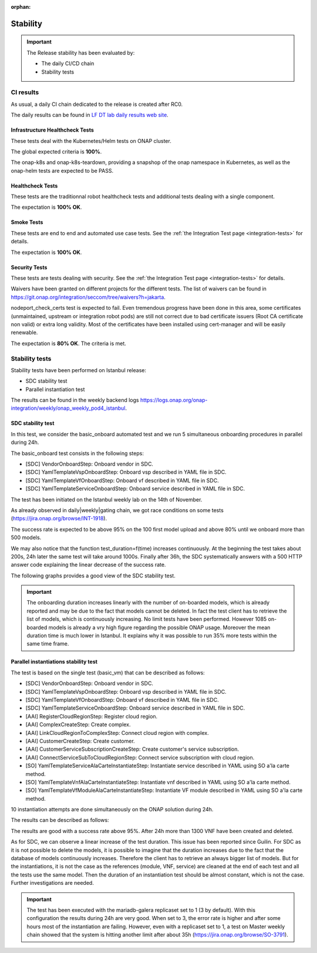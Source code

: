 .. This work is licensed under a
   Creative Commons Attribution 4.0 International License.
.. _integration-s3p:

:orphan:

Stability
=========

.. important::
    The Release stability has been evaluated by:

    - The daily CI/CD chain
    - Stability tests

.. note:
    The scope of these tests remains limited and does not provide a full set of
    KPIs to determinate the limits and the dimensioning of the ONAP solution.

CI results
----------

As usual, a daily CI chain dedicated to the release is created after RC0.

The daily results can be found in `LF DT lab daily results web site <https://logs.onap.org/onap-integration/daily/onap-daily-dt-oom-master/>`_.

.. image:: files/s3p/jakarta-dashboard.png
   :align: center


Infrastructure Healthcheck Tests
~~~~~~~~~~~~~~~~~~~~~~~~~~~~~~~~

These tests deal with the Kubernetes/Helm tests on ONAP cluster.

The global expected criteria is **100%**.

The onap-k8s and onap-k8s-teardown, providing a snapshop of the onap namespace
in Kubernetes, as well as the onap-helm tests are expected to be PASS.

.. image:: files/s3p/istanbul_daily_infrastructure_healthcheck.png
   :align: center

Healthcheck Tests
~~~~~~~~~~~~~~~~~

These tests are the traditionnal robot healthcheck tests and additional tests
dealing with a single component.

The expectation is **100% OK**.

.. image:: files/s3p/istanbul_daily_healthcheck.png
  :align: center

Smoke Tests
~~~~~~~~~~~

These tests are end to end and automated use case tests.
See the :ref:`the Integration Test page <integration-tests>` for details.

The expectation is **100% OK**.

.. figure:: files/s3p/istanbul_daily_smoke.png
  :align: center

Security Tests
~~~~~~~~~~~~~~

These tests are tests dealing with security.
See the  :ref:`the Integration Test page <integration-tests>` for details.

Waivers have been granted on different projects for the different tests.
The list of waivers can be found in
https://git.onap.org/integration/seccom/tree/waivers?h=jakarta.

nodeport_check_certs test is expected to fail. Even tremendous progress have
been done in this area, some certificates (unmaintained, upstream or integration
robot pods) are still not correct due to bad certificate issuers (Root CA
certificate non valid) or extra long validity. Most of the certificates have
been installed using cert-manager and will be easily renewable.

The expectation is **80% OK**. The criteria is met.

.. figure:: files/s3p/istanbul_daily_security.png
  :align: center

Stability tests
---------------

Stability tests have been performed on Istanbul release:

- SDC stability test
- Parallel instantiation test

The results can be found in the weekly backend logs
https://logs.onap.org/onap-integration/weekly/onap_weekly_pod4_istanbul.

SDC stability test
~~~~~~~~~~~~~~~~~~

In this test, we consider the basic_onboard automated test and we run 5
simultaneous onboarding procedures in parallel during 24h.

The basic_onboard test consists in the following steps:

- [SDC] VendorOnboardStep: Onboard vendor in SDC.
- [SDC] YamlTemplateVspOnboardStep: Onboard vsp described in YAML file in SDC.
- [SDC] YamlTemplateVfOnboardStep: Onboard vf described in YAML file in SDC.
- [SDC] YamlTemplateServiceOnboardStep: Onboard service described in YAML file
  in SDC.

The test has been initiated on the Istanbul weekly lab on the 14th of November.

As already observed in daily|weekly|gating chain, we got race conditions on
some tests (https://jira.onap.org/browse/INT-1918).

The success rate is expected to be above 95% on the 100 first model upload
and above 80% until we onboard more than 500 models.

We may also notice that the function test_duration=f(time) increases
continuously. At the beginning the test takes about 200s, 24h later the same
test will take around 1000s.
Finally after 36h, the SDC systematically answers with a 500 HTTP answer code
explaining the linear decrease of the success rate.

The following graphs provides a good view of the SDC stability test.

.. image:: files/s3p/istanbul_sdc_stability.png
  :align: center

.. csv-table:: S3P Onboarding stability results
    :file: ./files/csv/s3p-sdc.csv
    :widths: 60,20,20,20
    :delim: ;
    :header-rows: 1

.. important::
   The onboarding duration increases linearly with the number of on-boarded
   models, which is already reported and may be due to the fact that models
   cannot be deleted. In fact the test client has to retrieve the list of
   models, which is continuously increasing. No limit tests have been
   performed.
   However 1085 on-boarded models is already a vry high figure regarding the
   possible ONAP usage.
   Moreover the mean duration time is much lower in Istanbul.
   It explains why it was possible to run 35% more tests within the same
   time frame.

Parallel instantiations stability test
~~~~~~~~~~~~~~~~~~~~~~~~~~~~~~~~~~~~~~

The test is based on the single test (basic_vm) that can be described as follows:

- [SDC] VendorOnboardStep: Onboard vendor in SDC.
- [SDC] YamlTemplateVspOnboardStep: Onboard vsp described in YAML file in SDC.
- [SDC] YamlTemplateVfOnboardStep: Onboard vf described in YAML file in SDC.
- [SDC] YamlTemplateServiceOnboardStep: Onboard service described in YAML file
  in SDC.
- [AAI] RegisterCloudRegionStep: Register cloud region.
- [AAI] ComplexCreateStep: Create complex.
- [AAI] LinkCloudRegionToComplexStep: Connect cloud region with complex.
- [AAI] CustomerCreateStep: Create customer.
- [AAI] CustomerServiceSubscriptionCreateStep: Create customer's service
  subscription.
- [AAI] ConnectServiceSubToCloudRegionStep: Connect service subscription with
  cloud region.
- [SO] YamlTemplateServiceAlaCarteInstantiateStep: Instantiate service described
  in YAML using SO a'la carte method.
- [SO] YamlTemplateVnfAlaCarteInstantiateStep: Instantiate vnf described in YAML
  using SO a'la carte method.
- [SO] YamlTemplateVfModuleAlaCarteInstantiateStep: Instantiate VF module
  described in YAML using SO a'la carte method.

10 instantiation attempts are done simultaneously on the ONAP solution during 24h.

The results can be described as follows:

.. image:: files/s3p/istanbul_instantiation_stability_10.png
 :align: center

.. csv-table:: S3P Instantiation stability results
    :file: ./files/csv/s3p-instantiation.csv
    :widths: 60,20,20,20
    :delim: ;
    :header-rows: 1

The results are good with a success rate above 95%. After 24h more than 1300
VNF have been created and deleted.

As for SDC, we can observe a linear increase of the test duration. This issue
has been reported since Guilin. For SDC as it is not possible to delete the
models, it is possible to imagine that the duration increases due to the fact
that the database of models continuously increases. Therefore the client has
to retrieve an always bigger list of models.
But for the instantiations, it is not the case as the references
(module, VNF, service) are cleaned at the end of each test and all the tests
use the same model. Then the duration of an instantiation test should be
almost constant, which is not the case. Further investigations are needed.

.. important::
  The test has been executed with the mariadb-galera replicaset set to 1
  (3 by default). With this configuration the results during 24h are very
  good. When set to 3, the error rate is higher and after some hours
  most of the instantiation are failing.
  However, even with a replicaset set to 1, a test on Master weekly chain
  showed that the system is hitting another limit after about 35h
  (https://jira.onap.org/browse/SO-3791).

